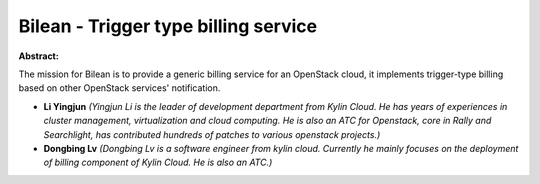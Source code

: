 Bilean - Trigger type billing service
~~~~~~~~~~~~~~~~~~~~~~~~~~~~~~~~~~~~~

**Abstract:**

The mission for Bilean is to provide a generic billing service for an OpenStack cloud, it implements trigger-type billing based on other OpenStack services' notification.  


* **Li Yingjun** *(Yingjun Li is the leader of development department from Kylin Cloud. He has years of experiences in cluster management, virtualization and cloud computing. He is also an ATC for Openstack, core in Rally and Searchlight, has contributed hundreds of patches to various openstack projects.)*

* **Dongbing Lv** *(Dongbing Lv is a software engineer from kylin cloud. Currently he mainly focuses on the deployment of billing component of Kylin Cloud. He is also an ATC.)*
